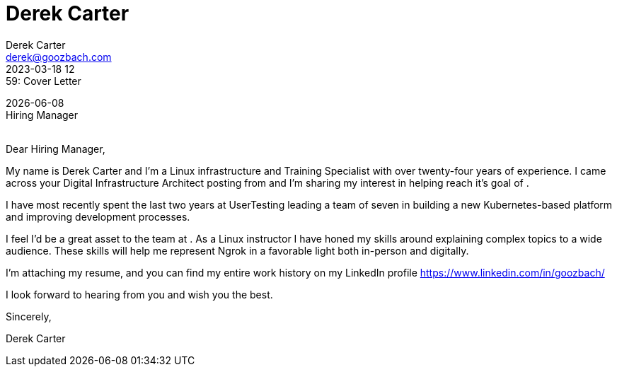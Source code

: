 = Derek Carter
Derek Carter <derek@goozbach.com>
2023-03-18 12:59: Cover Letter
:attribute-missing: drop-line
:icons: font
:role_name: Digital Infrastructure Architect
:role_description:
:role_source:
:hiring_manager_name: Hiring Manager
:company_name:
:company_address:

[%hardbreaks]
{docdate}
{hiring_manager_name}
{company_name}
{company_address}

Dear {hiring_manager_name},

My name is {firstname} {lastname} and I'm a Linux infrastructure and Training
Specialist with over twenty-four years of experience.
I came across your {role_name} posting from {role_source} and I'm sharing my
interest in helping {company_name} reach it's goal of {role_description}.

I have most recently spent the last two years at UserTesting leading a team of
seven in building a new Kubernetes-based platform and improving development
processes.

I feel I'd be a great asset to the team at {company_name}.
As a Linux instructor I have honed my skills around explaining complex topics
to a wide audience. These skills will help me represent Ngrok in a favorable
light both in-person and digitally.

I'm attaching my resume, and you can find my entire work history on my LinkedIn
profile https://www.linkedin.com/in/goozbach/

I look forward to hearing from you and wish you the best.

Sincerely,

Derek Carter


